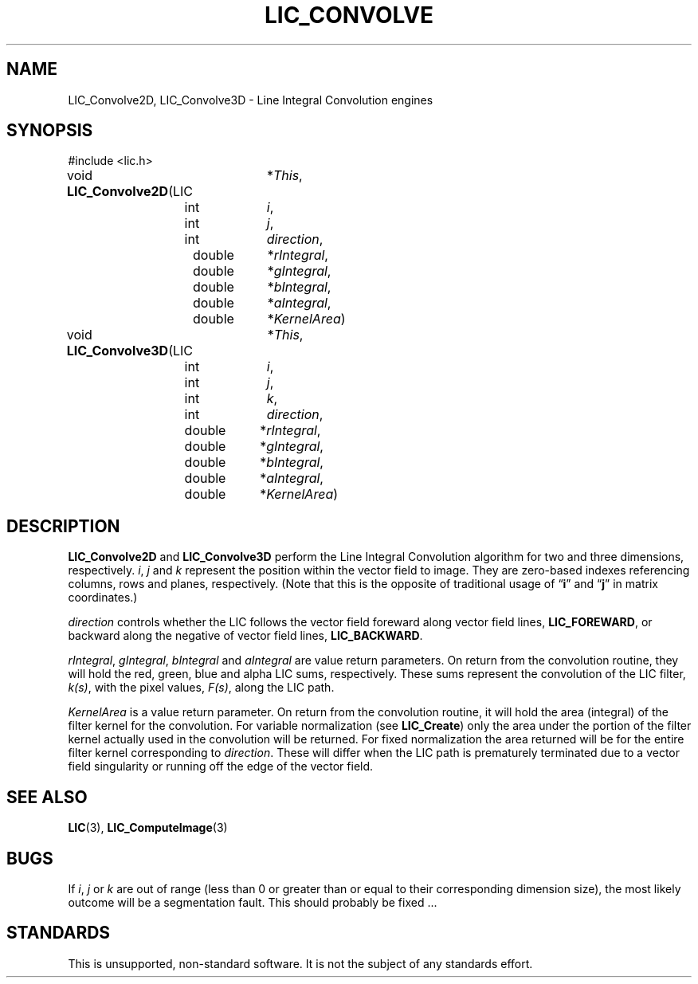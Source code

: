 .\" Copyright (c) 1993 The Regents of the University of California.
.\" All rights reserved.
.\"
.\" Redistribution and use in source and binary forms, with or without
.\" modification, are permitted provided that the following conditions
.\" are met:
.\" 1. Redistributions of source code must retain the above copyright
.\"    notice, this list of conditions and the following disclaimer.
.\" 2. Redistributions in binary form must reproduce the above copyright
.\"    notice, this list of conditions and the following disclaimer in the
.\"    documentation and/or other materials provided with the distribution.
.\" 3. All advertising materials mentioning features or use of this software
.\"    must display the following acknowledgement:
.\"	This product includes software developed by the University of
.\"	California, Lawrence Livermore National Laboratory and its
.\"	contributors.
.\" 4. Neither the name of the University nor the names of its contributors
.\"    may be used to endorse or promote products derived from this software
.\"    without specific prior written permission.
.\"
.\" THIS SOFTWARE IS PROVIDED BY THE REGENTS AND CONTRIBUTORS ``AS IS'' AND
.\" ANY EXPRESS OR IMPLIED WARRANTIES, INCLUDING, BUT NOT LIMITED TO, THE
.\" IMPLIED WARRANTIES OF MERCHANTABILITY AND FITNESS FOR A PARTICULAR PURPOSE
.\" ARE DISCLAIMED.  IN NO EVENT SHALL THE REGENTS OR CONTRIBUTORS BE LIABLE
.\" FOR ANY DIRECT, INDIRECT, INCIDENTAL, SPECIAL, EXEMPLARY, OR CONSEQUENTIAL
.\" DAMAGES (INCLUDING, BUT NOT LIMITED TO, PROCUREMENT OF SUBSTITUTE GOODS
.\" OR SERVICES; LOSS OF USE, DATA, OR PROFITS; OR BUSINESS INTERRUPTION)
.\" HOWEVER CAUSED AND ON ANY THEORY OF LIABILITY, WHETHER IN CONTRACT, STRICT
.\" LIABILITY, OR TORT (INCLUDING NEGLIGENCE OR OTHERWISE) ARISING IN ANY WAY
.\" OUT OF THE USE OF THIS SOFTWARE, EVEN IF ADVISED OF THE POSSIBILITY OF
.\" SUCH DAMAGE.
.\"
.de Hd
.ds Dt \\$4
..
.Hd $Header: /usr/local/src/lic/liblic/RCS/LIC_Convolve.3,v 1.3 1993/10/26 18:25:38 casey Exp $
.TH LIC_CONVOLVE 3 \*(Dt
.SH NAME
LIC_Convolve2D, LIC_Convolve3D \- Line Integral Convolution engines
.SH SYNOPSIS
.nf
#include <lic.h>

.ta \w'LIC *\fBLIC_Convolve2D\fP('u +\w'doubleXXX'u
void \fBLIC_Convolve2D\fP(LIC	*\fIThis\fP,
.ta \w'LIC *\fBLIC_Convolve2D\fP('u +\w'doubleXXX*'u
	int	\fIi\fP,
	int	\fIj\fP,
	int	\fIdirection\fP,
.ta \w'LIC *\fBLIC_Convolve2D\fP('u +\w'doubleXXX'u
	double	*\fIrIntegral\fP,
	double	*\fIgIntegral\fP,
	double	*\fIbIntegral\fP,
	double	*\fIaIntegral\fP,
	double	*\fIKernelArea\fP)
.DT

.ta \w'LIC *\fBLIC_Convolve3D\fP('u +\w'doubleXXX'u
void \fBLIC_Convolve3D\fP(LIC	*\fIThis\fP,
.ta \w'LIC *\fBLIC_Convolve3D\fP('u +\w'doubleXXX*'u
	int	\fIi\fP,
	int	\fIj\fP,
	int	\fIk\fP,
	int	\fIdirection\fP,
.ta \w'LIC *\fBLIC_Convolve3D\fP('u +\w'doubleXXX'u
	double	*\fIrIntegral\fP,
	double	*\fIgIntegral\fP,
	double	*\fIbIntegral\fP,
	double	*\fIaIntegral\fP,
	double	*\fIKernelArea\fP)
.DT
.fi
.SH DESCRIPTION
.B LIC_Convolve2D
and
.B LIC_Convolve3D
perform the Line Integral Convolution algorithm for two and three dimensions,
respectively.
.IR i ,
.I j
and
.I k
represent the position within the vector field to image.  They are
zero-based indexes referencing columns, rows and planes, respectively.
(Note that this is the opposite of traditional usage of \*(lq\fBi\fP\*(rq
and \*(lq\fBj\fP\*(rq in matrix coordinates.)
.PP
.I direction
controls whether the LIC follows the vector field foreward along vector
field lines,
.BR LIC_FOREWARD ,
or backward along the negative of vector field lines,
.BR LIC_BACKWARD .
.PP
.IR rIntegral ,
.IR gIntegral ,
.I bIntegral
and
.I aIntegral
are value return parameters.  On return from the convolution routine, they
will hold the red, green, blue and alpha LIC sums, respectively.  These
sums represent the convolution of the LIC filter,
.IR k(s) ,
with the pixel values,
.IR F(s) ,
along the LIC path.
.PP
.I KernelArea
is a value return parameter.  On return from the convolution routine,
it will hold the area (integral) of the filter kernel for the
convolution.  For variable normalization (see
.BR LIC_Create )
only the area under the portion of the filter kernel actually used in
the convolution will be returned.  For fixed normalization the area
returned will be for the entire filter kernel corresponding to
.IR direction .
These will differ when the LIC path is prematurely terminated due to a vector
field singularity or running off the edge of the vector field.
.SH "SEE ALSO"
.BR LIC (3),
.BR LIC_ComputeImage (3)
.SH BUGS
If
.IR i ,
.I j
or
.I k
are out of range (less than 0 or greater than or equal to their corresponding
dimension size), the most likely outcome will be a segmentation fault.  This
should probably be fixed ...
.SH STANDARDS
This is unsupported, non-standard software.  It is not the subject of any
standards effort.
